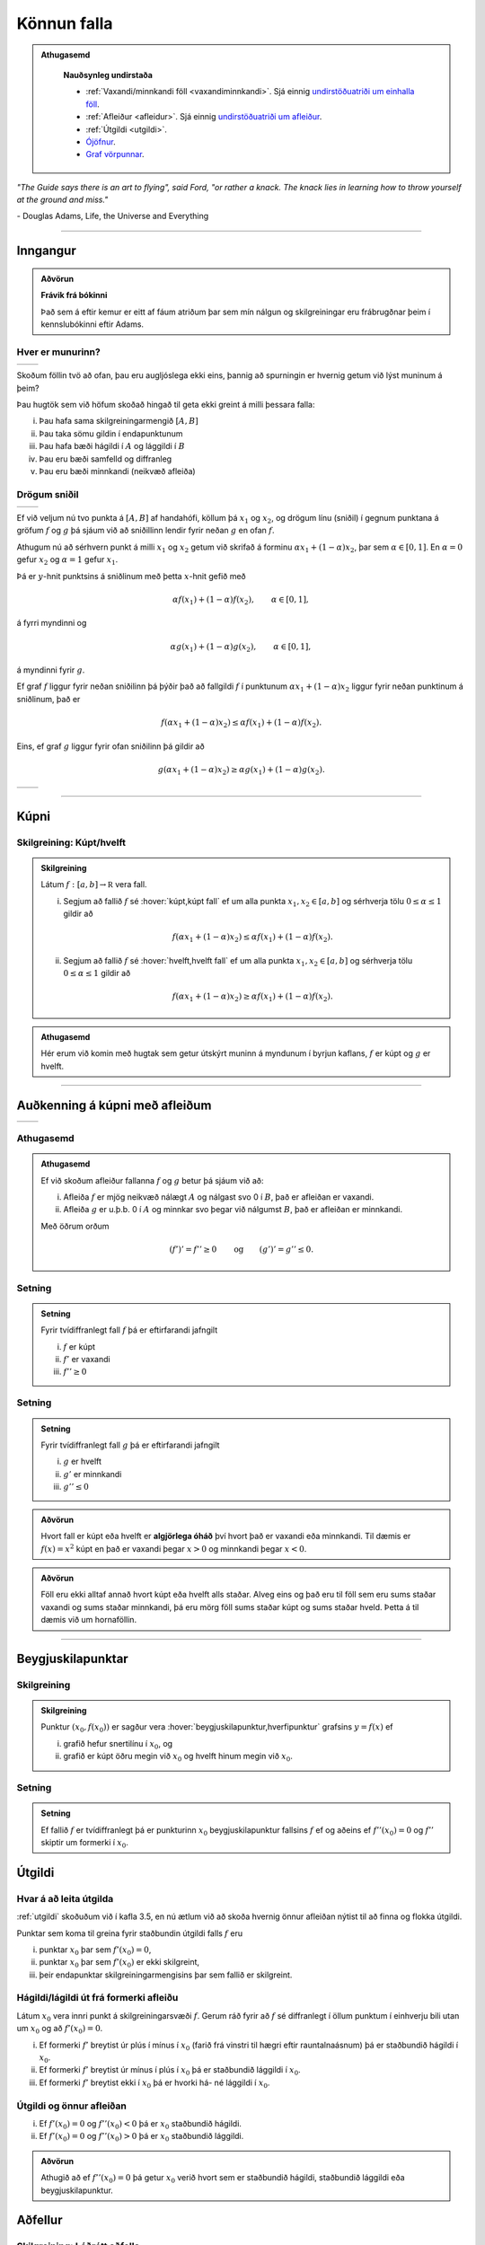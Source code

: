Könnun falla
============

.. admonition:: Athugasemd
    :class: athugasemd

	**Nauðsynleg undirstaða**

	- :ref:`Vaxandi/minnkandi föll <vaxandiminnkandi>`. Sjá einnig `undirstöðuatriði um einhalla föll <https://edbook.hi.is/undirbuningur_stae/kafli05/index.html#einhalla-foll>`_.

	- :ref:`Afleiður <afleidur>`.  Sjá einnig `undirstöðuatriði um afleiður <https://edbook.hi.is/undirbuningur_stae/kafli11/index.html>`_.

	- :ref:`Útgildi <utgildi>`.

	- `Ójöfnur <https://edbook.hi.is/undirbuningur_stae/kafli02/index.html#ojofnur>`_.

	- `Graf vörpunnar <https://edbook.hi.is/undirbuningur_stae/kafli05/index.html#graf-vorpunnar>`_.


*"The Guide says there is an art to flying", said Ford, "or rather a knack.
The knack lies in learning how to throw yourself at the ground and miss."*

\- Douglas Adams, Life, the Universe and Everything

-------

Inngangur
---------

.. admonition:: Aðvörun
    :class: advorun

    **Frávik frá bókinni**

    Það sem á eftir kemur er eitt af fáum atriðum þar sem mín nálgun og
    skilgreiningar eru frábrugðnar þeim í kennslubókinni eftir Adams.

Hver er munurinn?
~~~~~~~~~~~~~~~~~

+----------------------------------------+---------------------------------------+
| .. _figa:                              | .. _figb:                             |
|                                        |                                       |
| .. image:: ./myndir/kafli05/01_f1.png  | .. image:: ./myndir/kafli05/01_g1.png |
|    :width: 95%                         |    :width: 95%                        |
|    :align: center                      |    :align: center                     |
|                                        |                                       |
+----------------------------------------+---------------------------------------+

Skoðum föllin tvö að ofan, þau eru augljóslega ekki eins, þannig að
spurningin er hvernig getum við lýst muninum á þeim?

Þau hugtök sem við höfum skoðað hingað til geta ekki greint á milli
þessara falla:

(i)   Þau hafa sama skilgreiningarmengið :math:`[A,B]`

(ii)  Þau taka sömu gildin í endapunktunum

(iii) Þau hafa bæði hágildi í :math:`A` og lággildi í :math:`B`

(iv)  Þau eru bæði samfelld og diffranleg

(v)  Þau eru bæði minnkandi (neikvæð afleiða)

Drögum sniðil
~~~~~~~~~~~~~

+----------------------------------------+---------------------------------------+
| .. _figa2:                             | .. _figb2:                            |
|                                        |                                       |
| .. image:: ./myndir/kafli05/01_f2.png  | .. image:: ./myndir/kafli05/01_g2.png |
|    :width: 95 %                        |    :width: 95 %                       |
|    :align: center                      |    :align: center                     |
|                                        |                                       |
+----------------------------------------+---------------------------------------+


Ef við veljum nú tvo punkta á :math:`[A,B]` af handahófi, köllum þá
:math:`x_1` og :math:`x_2`, og drögum línu (sniðil) í gegnum punktana á
gröfum :math:`f` og :math:`g` þá sjáum við að sniðillinn lendir fyrir
neðan :math:`g` en ofan :math:`f`.

Athugum nú að sérhvern punkt á milli :math:`x_1` og :math:`x_2` getum við skrifað á
forminu
:math:`\alpha x_1 + (1-\alpha)x_2`, þar sem :math:`\alpha \in [0,1]`. En :math:`\alpha=0`
gefur :math:`x_2` og :math:`\alpha=1` gefur :math:`x_1`.

Þá er
:math:`y`-hnit punktsins á sniðlinum með þetta :math:`x`-hnit gefið með

.. math:: \alpha f(x_1) + (1-\alpha) f(x_2), \qquad \alpha \in [0,1],

á fyrri myndinni og

.. math:: \alpha g(x_1) + (1-\alpha) g(x_2), \qquad \alpha \in [0,1],

á myndinni fyrir :math:`g`.

Ef graf :math:`f` liggur fyrir neðan sniðilinn þá þýðir það að fallgildi
:math:`f` í punktunum :math:`\alpha x_1 + (1-\alpha)x_2` liggur fyrir
neðan punktinum á sniðlinum, það er

.. math:: f(\alpha x_1+(1-\alpha)x_2)\leq \alpha f(x_1)+(1-\alpha)f(x_2).

Eins, ef graf :math:`g` liggur fyrir ofan sniðilinn þá gildir að

.. math:: g(\alpha x_1+(1-\alpha)x_2)\geq \alpha g(x_1)+(1-\alpha)g(x_2).


+----------------------------------------+---------------------------------------+
| .. _figa3:                             | .. _figb3:                            |
|                                        |                                       |
| .. image:: ./myndir/kafli05/01_f3.png  | .. image:: ./myndir/kafli05/01_g3.png |
|    :width: 95 %                        |    :width: 95 %                       |
|    :align: center                      |    :align: center                     |
|                                        |                                       |
+----------------------------------------+---------------------------------------+

.. ggb:: JEABXuMZ
    :width: 700
    :height: 350
    :zoom_drag: false
    :img: 01_kupni.png
    :imgwidth: 12cm

-----

Kúpni
-----

.. index::
    kúpni
    fall; kúpt
    fall; hvelft

Skilgreining: Kúpt/hvelft
~~~~~~~~~~~~~~~~~~~~~~~~~

.. admonition:: Skilgreining
    :class: skilgreining

    Látum :math:`f:[a, b]\rightarrow {\mathbb  R}` vera fall.

    (i)  Segjum að fallið :math:`f` sé :hover:`kúpt,kúpt fall` ef um
         alla punkta :math:`x_1, x_2\in [a, b]` og sérhverja tölu
         :math:`0\leq
         \alpha\leq 1` gildir að

         .. math:: f(\alpha x_1+(1-\alpha)x_2)\leq \alpha f(x_1)+(1-\alpha)f(x_2).

    (ii) Segjum að fallið :math:`f` sé :hover:`hvelft,hvelft fall`
         ef um alla punkta :math:`x_1, x_2\in [a, b]` og sérhverja tölu
         :math:`0\leq
         \alpha\leq 1` gildir að

         .. math:: f(\alpha x_1+(1-\alpha)x_2)\geq \alpha f(x_1)+(1-\alpha)f(x_2).

.. admonition:: Athugasemd
    :class: athugasemd

    Hér erum við komin með hugtak sem getur útskýrt muninn á myndunum í byrjun
    kaflans, :math:`f` er kúpt og :math:`g` er hvelft.

-----

Auðkenning á kúpni með afleiðum
-------------------------------

+----------------------------------------+---------------------------------------+
| .. _fige:                              | .. _figf:                             |
|                                        |                                       |
| .. image:: ./myndir/kafli05/01_f1.png  | .. image:: ./myndir/kafli05/01_g1.png |
|    :width: 95 %                        |    :width: 95 %                       |
|    :align: center                      |    :align: center                     |
|                                        |                                       |
+----------------------------------------+---------------------------------------+

Athugasemd
~~~~~~~~~~

.. admonition:: Athugasemd
    :class: athugasemd

    Ef við skoðum afleiður fallanna :math:`f` og :math:`g` betur þá sjáum
    við að:

    (i)  Afleiða :math:`f` er mjög neikvæð nálægt :math:`A` og nálgast svo 0
         í :math:`B`, það er afleiðan er vaxandi.

    (ii) Afleiða :math:`g` er u.þ.b. 0 í :math:`A` og minnkar svo þegar við
         nálgumst :math:`B`, það er afleiðan er minnkandi.

    Með öðrum orðum

    .. math::

       (f')' = f'' \geq 0 \qquad   \text{og} \qquad
           (g')' = g'' \leq 0.

.. index::
    kupt-setn

Setning
~~~~~~~

.. admonition:: Setning
    :class: setning

    Fyrir tvídiffranlegt fall :math:`f` þá er eftirfarandi jafngilt

    (i)   :math:`f` er kúpt
    (ii)  :math:`f'` er vaxandi
    (iii) :math:`f'' \geq 0`

.. todo::  Sönnun


.. _hvelft-setn:

Setning
~~~~~~~

.. admonition:: Setning
    :class: setning

    Fyrir tvídiffranlegt fall :math:`g` þá er eftirfarandi jafngilt

    (i)   :math:`g` er hvelft
    (ii)  :math:`g'` er minnkandi
    (iii) :math:`g'' \leq 0`

.. admonition:: Aðvörun
    :class: advorun

    Hvort fall er kúpt eða hvelft er **algjörlega óháð** því hvort það er
    vaxandi eða minnkandi. Til dæmis er :math:`f(x) = x^2` kúpt en það er
    vaxandi þegar :math:`x>0` og minnkandi þegar :math:`x<0`.

.. admonition:: Aðvörun
    :class: advorun

    Föll eru ekki alltaf annað hvort kúpt eða hvelft alls staðar. Alveg
    eins og það eru til föll sem eru sums staðar vaxandi og sums staðar
    minnkandi, þá eru mörg föll sums staðar kúpt og sums staðar hveld.
    Þetta á til dæmis við um hornaföllin.

-------

Beygjuskilapunktar
------------------

.. index:: beygjuskilapunktar

Skilgreining
~~~~~~~~~~~~

.. admonition:: Skilgreining
    :class: skilgreining

    Punktur :math:`(x_0, f(x_0))` er sagður vera :hover:`beygjuskilapunktur,hverfipunktur`
    grafsins :math:`y=f(x)` ef

    (i)  grafið hefur snertilínu í :math:`x_0`, og
    (ii) grafið er kúpt öðru megin við :math:`x_0` og hvelft hinum megin við
         :math:`x_0`.

Setning
~~~~~~~

.. admonition:: Setning
    :class: setning

    Ef fallið :math:`f` er tvídiffranlegt þá er punkturinn :math:`x_0`
    beygjuskilapunktur fallsins :math:`f` ef og aðeins ef
    :math:`f''(x_0) =0` og :math:`f''` skiptir um formerki í :math:`x_0`.

.. image:: ./myndir/kafli05/04_beygjuskilapunktur.png
	:align: center
	:width: 75%


.. index::
    útgildi; út frá annarri afleiðu

Útgildi
-------

Hvar á að leita útgilda
~~~~~~~~~~~~~~~~~~~~~~~

:ref:`utgildi`  skoðuðum við í kafla 3.5, en nú ætlum við að skoða
hvernig önnur afleiðan nýtist til að finna og flokka útgildi.

Punktar sem koma til greina fyrir staðbundin útgildi falls :math:`f` eru

(i)   punktar :math:`x_0` þar sem :math:`f'(x_0)=0`,

(ii)  punktar :math:`x_0` þar sem :math:`f'(x_0)` er ekki skilgreint,

(iii) þeir endapunktar skilgreiningarmengisins þar sem fallið er
      skilgreint.

Hágildi/lágildi út frá formerki afleiðu
~~~~~~~~~~~~~~~~~~~~~~~~~~~~~~~~~~~~~~~

Látum :math:`x_0` vera innri punkt á skilgreiningarsvæði :math:`f`.
Gerum ráð fyrir að :math:`f` sé diffranlegt í öllum punktum í einhverju
bili utan um :math:`x_0` og að :math:`f'(x_0)=0`.

(i)   Ef formerki :math:`f'` breytist úr plús í mínus í :math:`x_0`
      (farið frá vinstri til hægri eftir rauntalnaásnum) þá er
      staðbundið hágildi í :math:`x_0`.

(ii)  Ef formerki :math:`f'` breytist úr mínus í plús í :math:`x_0` þá
      er staðbundið lággildi í :math:`x_0`.

(iii) Ef formerki :math:`f'` breytist ekki í :math:`x_0` þá er hvorki
      há- né lággildi í :math:`x_0`.

Útgildi og önnur afleiðan
~~~~~~~~~~~~~~~~~~~~~~~~~

(i)  Ef :math:`f'(x_0)=0` og :math:`f''(x_0)<0` þá er :math:`x_0`
     staðbundið hágildi.

(ii) Ef :math:`f'(x_0)=0` og :math:`f''(x_0)>0` þá er :math:`x_0`
     staðbundið lággildi.

.. admonition:: Aðvörun
    :class: advorun

    Athugið að ef :math:`f''(x_0)=0` þá getur :math:`x_0` verið hvort sem er
    staðbundið hágildi, staðbundið lággildi eða beygjuskilapunktur.


.. index::
    aðfellur
    aðfellur; lóðrétt
    aðfellur; lárétt
    aðfellur; skáfella
    see: skáfella; aðfellur

Aðfellur
--------

Skilgreining: Lóðrétt aðfella
~~~~~~~~~~~~~~~~~~~~~~~~~~~~~

.. admonition:: Skilgreining
    :class: skilgreining

    Fallið :math:`f` hefur *lóðrétta aðfellu* í punktinum :math:`a` ef
    :math:`\lim_{x\to a^-} f(x) = \pm \infty` og/eða
    :math:`\lim_{x\to a^+} f(x) = \pm \infty`. Aðfellan er þá línan :math:`x=a`.

.. image:: ./myndir/kafli05/06_lodfellur.png
	:align: center
	:width: 75%

*Fallið* :math:`\frac{1}{\sin(x)}` *hefur lóðréttar aðfellur í öllum punktum þar sem* :math:`\sin(x)=0`.

Skilgreining: Lárétt aðfella
~~~~~~~~~~~~~~~~~~~~~~~~~~~~

.. admonition:: Skilgreining
    :class: skilgreining

    Fallið :math:`f` hefur *lárétta aðfellu* ef
    :math:`\lim_{x\to \infty} f(x) = L` og/eða
    :math:`\lim_{x\to -\infty} f(x) = L`. Aðfellan er þá línan :math:`y=L`.

.. image:: ./myndir/kafli05/06_arctanadfellur.png
	:align: center
	:width: 75%

*Fallið* :math:`\arctan(x)` *hefur tvær láréttar aðfellur,* :math:`y=\frac{\pi}{2}` *og* :math:`y=\frac{-\pi}{2}`.


Skáfella
~~~~~~~~

.. admonition:: Skilgreining
    :class: skilgreining

    Fallið :math:`f` hefur *skáfellu* ef til eru :math:`a` og :math:`b`
    þannig að :math:`\lim_{x\to \infty} f(x) -ax-b = 0` og/eða
    :math:`\lim_{x\to -\infty} f(x) -ax-b= 0`.

    Skáfellan er þá línan :math:`y=ax+b`.

.. image:: ./myndir/kafli05/06_lodogskafellur.png
	:align: center
	:width: 75%

*Fallið* :math:`\frac{x^2}{2x-4}` *hefur skáfelluna* :math:`y=\frac{1}{2}x+1` *auk lóðréttu aðfellunnar* :math:`x=2`.

---------

.. only:: latex

    .. raw:: latex

        \newpage

Að teikna graf falls
--------------------

Þegar teikna á graf fallsins :math:`f` er gagnlegt að fara í gegnum atriðin á eftirfarandi lista:

1. Ákvarðið :math:`f'` og :math:`f''` og þáttið útkomurnar ef hægt er.
2. Kannið :math:`f` til að ákvarða skilgreiningarmengi þess auk eftirfarandi eiginleika:
    (a) Lóðréttar aðfellur. (Leitið að rótum nefnara)
    (b) Láréttar aðfellur og skáfellur. (Finnið :math:`\lim_{x \to \pm\infty}f(x)`.)
    (c) Samhverfa (er :math:`f` jafnstætt eða oddstætt?)
    (d) Skurðpunktar við ása (punktar með hnit :math:`(x,0)` eða :math:`(0,y)`), endapunktar skilgreiningamengisins eða aðrir punktar á grafinu þar sem einfalt er að reikna út bæði hnitin.
3. Kannið :math:`f'` til að ákvarða eftirfarandi:
    (a) Útgildispunkta.
    (b) Punktar þar sem :math:`f'` er ekki skilgreint (sérstöðupunktar, endapunktar skilgreiningarmengis :math:`f` og lóðréttar aðfellur)
    (c) Bilin þar sem :math:`f'` er jákvætt
        og neikvætt. Það er góð hugmynd að setja þessar upplýsingar fram í töflu. Á töfluna má svo líka merkja inn niðurstöður um hvar :math:`f` er vaxandi og minnkandi og hvort útgildispunktar séu staðbundin hágildi eða lággildi.
4. Kannið :math:`f''` til að ákvarða eftirfarandi:
    (a) Punktar þar sem :math:`f''(x)=0`.
    (b) Punktar þar sem :math:`f''` er ekki skilgreint (sérstöðupunktar, endapunktar skilgreiningarmengis :math:`f` og lóðréttar aðfellur, e.t.v. auk fleiri punkta þar sem :math:`f'` er skilgreint en ekki :math:`f''`.)
    (c) Bilin þar sem :math:`f''` er jákvætt og neikvætt og :math:`f` þar af leiðandi kúpt og hvelft. Hér er gagnlegt að útbúa töflu.
    (d) Beygjuskilapunktar.

-------


.. raw:: latex

    \newpage

.. index::
    útgildisverkefni

Útgildisverkefni
----------------

Markmiðið
~~~~~~~~~

Útgildisverkefni snúast um það að hámarka eða lágmarka tiltekna stærð, t.d.
verð, rúmmál, lengd, ... . Þá þarf að finna (helst diffranlegt) fall fyrir stærðina
sem við höfum áhuga á hámarka/lágmarka en þó með þeim skorðum sem verkefnið setur okkur.

Til þess að þetta sé mögulegt má fallið bara vera háð einni breytu og
það þarf helst að vera diffranlegt.

Þá getum við fundið útgildi með þeim aðferðum sem við erum búin að koma
okkur upp.

Að leysa útgildisverkefni
~~~~~~~~~~~~~~~~~~~~~~~~~

(i)    Lesið verkefnið vandlega og áttið ykkur á því hvert það er og
       hvað á að finna.

(ii)   Teiknið mynd ef mögulegt er, hún gefur oft upplýsingar um skorður
       sem hjálpa okkur að útbúa fallið.

(iii)  Skilgreinið aukabreytur.

(iv)   Skilgreinið fallið, sem fall af einni eða fleiri breytum.

(v)    Finnið skorður (jöfnur) sem hægt er að stinga inn í fallið

(vi)   Skrifið fallið sem fall af einni breytu.

(vii)  Finnið útgildi

(viii) Dragið ályktanir af niðurstöðunni, og athugið hvort hún sé
       raunhæf miðað við verkefnið (rúmmál á ekki að vera neikvætt og
       þess háttar).

Dæmi: Gosdós
~~~~~~~~~~~~

Hvert er hagkvæmasta formið á sívalningslaga gosdós?

.. image:: ./myndir/kafli05/09_cylinder.png
	:align: center
	:height: 7cm


Dæmi: Kassi
~~~~~~~~~~~

Hvernig er stærsti (mesta rúmmálið) loklausi kassinn sem hægt er búa til úr
örk sem er :math:`12 \times 12`?

.. image:: ./myndir/kafli05/09_kassi.png
	:align: center
	:width: 75%

Æfingadæmi
~~~~~~~~~~

.. eqt:: daemi-utgildi

  **Æfingadæmi**
	Látum :math:`f(x)=x^3-2x^2-x+2` vera gefið fall. Hakið við þann kross sem á við um fallið.

  A) :eqt:`I` Fallið hefur staðbundið hágildi í :math:`x \approx 1,55` og er hvelft á bilinu :math:`(-\infty,\tfrac{2}{3})`.

  #) :eqt:`I` Fallið hefur núllstöðvar í :math:`x=\pm 1` og :math:`x=2` og er kúpt á bilinu :math:`(-\infty,\tfrac{2}{3})`.

  #) :eqt:`C` Fallið hvelft á bilinu :math:`(-\infty,\tfrac{2}{3})` og vaxandi á bilinu :math:`(-\infty , \tfrac{2-\sqrt{7}}{3}) \cup (\tfrac{2+\sqrt{7}}{3},\infty)`.

  #) :eqt:`I` Fallið hefur núllstöðvar í :math:`x=\pm 1` og :math:`x=2` og er minnkandi á bilinu :math:`(-\infty , \tfrac{2-\sqrt{7}}{3}) \cup (\tfrac{2+\sqrt{7}}{3},\infty)`.

  .. eqt-solution::

		Reiknum fyrstu og aðra afleiðu fallsins. Fáum

		.. math:: f'(x) = 3x^2 - 4x - 1

		og

		.. math:: f''(x) = 6x - 4.

		Fáum að

		.. math:: 3x^2 - 4x - 1 = 0 \iff x = \tfrac{2 \pm \sqrt{7}}{3}

		og

		.. math:: 6x - 4 = 0 \iff x = \tfrac{2}{3}.

		Auðvelt er að sýna að :math:`f'(x)>0` ef :math:`x \in (-\infty;\tfrac{2-\sqrt{7}}{3}) \cup (\tfrac{2+\sqrt{7}}{3},\infty)` og er því fallið vaxandi á því bili
		sem og að :math:`f''(x)<0` ef :math:`x \in (-\infty,\tfrac{2}{3})` og gefur :ref:`setning 5.3.3<hvelft-setn>` að fallið sé hvelft á því bili.
